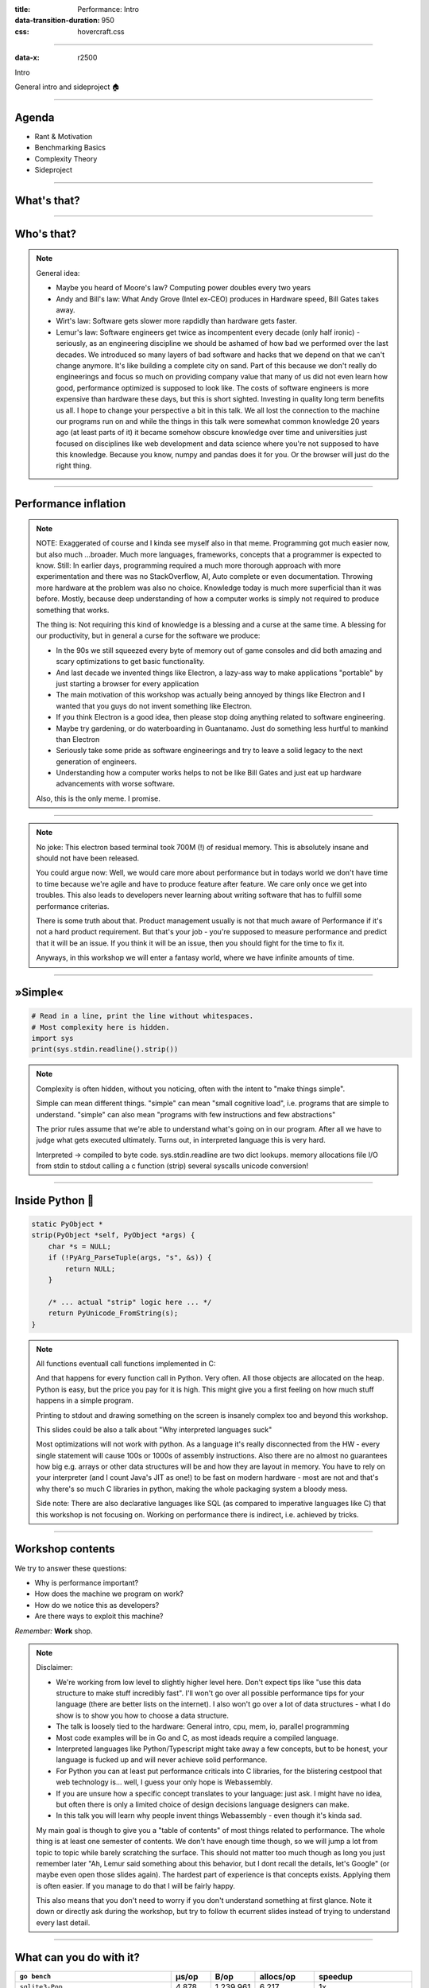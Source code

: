 :title: Performance: Intro
:data-transition-duration: 950
:css: hovercraft.css

----

:data-x: r2500

.. class:: chapter

   Intro

General intro and sideproject 🏠

----

Agenda
======

* Rant & Motivation
* Benchmarking Basics
* Complexity Theory
* Sideproject

.. image:: images/door.svg
   :width: 42%

----

What's that?
============

.. image:: images/moores_law.png
   :width: 100%

----

Who's that?
===========

.. image:: images/bill_taketh.jpg
   :width: 100%

.. note::

    General idea:

    * Maybe you heard of Moore's law? Computing power doubles every two years
    * Andy and Bill's law: What Andy Grove (Intel ex-CEO) produces in Hardware speed, Bill Gates takes away.
    * Wirt's law: Software gets slower more rapdidly than hardware gets faster.
    * Lemur's law: Software engineers get twice as incompentent every decade (only half ironic) - seriously, as an engineering discipline we should be
      ashamed of how bad we performed over the last decades. We introduced so many layers of bad software and hacks that we depend on that we can't
      change anymore. It's like building a complete city on sand. Part of this because we don't really do engineerings and focus so much on providing
      company value that many of us did not even learn how good, performance optimized is supposed to look like. The costs of software engineers
      is more expensive than hardware these days, but this is short sighted. Investing in quality long term benefits us all.
      I hope to change your perspective a bit in this talk. We all lost the connection to the machine our programs run on and while the things in this
      talk were somewhat common knowledge 20 years ago (at least parts of it) it became somehow obscure knowledge over time and universities just focused
      on disciplines like web development and data science where you're not supposed to have this knowledge. Because you know, numpy and pandas does it for you.
      Or the browser will just do the right thing.

----

Performance inflation
======================

.. image:: images/meme.jpg
   :width: 100%

.. note::

    NOTE: Exaggerated of course and I kinda see myself also in that meme. Programming got much easier now, but also much ...broader. Much more languages,
    frameworks, concepts that a programmer is expected to know. Still: In earlier days, programming required a much more thorough approach with more experimentation
    and there was no StackOverflow, AI, Auto complete or even documentation. Throwing more hardware at the problem was also no choice.
    Knowledge today is much more superficial than it was before. Mostly, because deep understanding of how a computer works is simply not required to produce something that works.

    The thing is: Not requiring this kind of knowledge is a blessing and a curse at the same time. A blessing for our productivity, but
    in general a curse for the software we produce:

    * In the 90s we still squeezed every byte of memory out of game consoles and did both amazing and scary optimizations to get basic functionality.
    * And last decade we invented things like Electron, a lazy-ass way to make
      applications "portable" by just starting a browser for every application
    * The main motivation of this workshop was actually being annoyed by things like Electron
      and I wanted that you guys do not invent something like Electron.
    * If you think Electron is a good idea, then please stop doing anything related to software engineering.
    * Maybe try gardening, or do waterboarding in Guantanamo. Just do something less hurtful to mankind than Electron
    * Seriously take some pride as software engineerings and try to leave a solid legacy to the next generation of engineers.
    * Understanding how a computer works helps to not be like Bill Gates and just eat up hardware advancements with
      worse software.

    Also, this is the only meme. I promise.

----

.. image:: images/hyper.png
   :width: 100%

.. note::

   No joke: This electron based terminal took 700M (!) of residual memory.
   This is absolutely insane and should not have been released.

   You could argue now: Well, we would care more about performance but in todays world
   we don't have time to time because we're agile and have to produce feature after feature.
   We care only once we get into troubles. This also leads to developers never learning about
   writing software that has to fulfill some performance criterias.

   There is some truth about that. Product management usually is not that much aware of Performance
   if it's not a hard product requirement. But that's your job - you're supposed to measure performance
   and predict that it will be an issue. If you think it will be an issue, then you should fight for
   the time to fix it.

   Anyways, in this workshop we will enter a fantasy world, where we have infinite amounts of time.

----

»Simple«
========

.. code-block:: python

    # Read in a line, print the line without whitespaces.
    # Most complexity here is hidden.
    import sys
    print(sys.stdin.readline().strip())


.. note::

    Complexity is often hidden, without you noticing, often with the intent to "make things simple".

    Simple can mean different things.
    "simple" can mean "small cognitive load", i.e. programs that are simple to understand.
    "simple" can also mean "programs with few instructions and few abstractions"

    The prior rules assume that we're able to understand what's going on
    in our program. After all we have to judge what gets executed ultimately.
    Turns out, in interpreted language this is very hard.

    Interpreted -> compiled to byte code.
    sys.stdin.readline are two dict lookups.
    memory allocations
    file I/O from stdin to stdout
    calling a c function (strip)
    several syscalls
    unicode conversion!

----

Inside Python 🐍
================

.. code-block:: c

    static PyObject *
    strip(PyObject *self, PyObject *args) {
        char *s = NULL;
        if (!PyArg_ParseTuple(args, "s", &s)) {
            return NULL;
        }

        /* ... actual "strip" logic here ... */
        return PyUnicode_FromString(s);
    }

.. note::

   All functions eventuall call functions implemented in C:

   And that happens for every function call in Python. Very often.
   All those objects are allocated on the heap. Python is easy, but the price you pay for it
   is high. This might give you a first feeling on how much stuff happens in a simple program.

   Printing to stdout and drawing something on the screen is insanely complex too and beyond
   this workshop.

   This slides could be also a talk about "Why interpreted languages suck"

   Most optimizations will not work with python.
   As a language it's really disconnected from the HW - every single statement
   will cause 100s or 1000s of assembly instructions. Also there are no almost
   no guarantees how big e.g. arrays or other data structures will be and how
   they are layout in memory. You have to rely on your interpreter (and I count
   Java's JIT as one!) to be fast on modern hardware - most are not and that's
   why there's so much C libraries in python, making the whole packaging system
   a bloody mess.

   Side note: There are also declarative languages like SQL (as compared to
   imperative languages like C) that this workshop is not focusing on. Working
   on performance there is indirect, i.e. achieved by tricks.

----

Workshop contents
=================

We try to answer these questions:

- Why is performance important?
- How does the machine we program on work?
- How do we notice this as developers?
- Are there ways to exploit this machine?

*Remember:* **Work** shop.

.. note::

    Disclaimer:

    * We're working from low level to slightly higher level here. Don't expect tips like "use this data structure to make
      stuff incredibly fast". I'll won't go over all possible performance tips for your language (there are better
      lists on the internet). I also won't go over a lot of data structures - what I do show is to show you how to choose
      a data structure.
    * The talk is loosely tied to the hardware: General intro, cpu, mem, io, parallel programming
    * Most code examples will be in Go and C, as most ideads require a compiled language.
    * Interpreted languages like Python/Typescript might take away a few concepts, but to be honest,
      your language is fucked up and will never achieve solid performance.
    * For Python you can at least put performance criticals into C libraries, for the blistering cestpool
      that web technology is... well, I guess your only hope is Webassembly.
    * If you are unsure how a specific concept translates to your language: just ask. I might have no idea,
      but often there is only a limited choice of design decisions language designers can make.
    * In this talk you will learn why people invent things Webassembly - even though it's kinda sad.

    My main goal is though to give you a "table of contents" of most things related to performance.
    The whole thing is at least one semester of contents. We don't have enough time though, so we will
    jump a lot from topic to topic while barely scratching the surface. This should not matter too much
    though as long you just remember later "Ah, Lemur said something about this behavior, but I dont recall
    the details, let's Google" (or maybe even open those slides again). The hardest part of experience
    is that concepts exists. Applying them is often easier. If you manage to do that I will be fairly happy.

    This also means that you don't need to worry if you don't understand something at first glance. Note it down
    or directly ask during the workshop, but try to follow th ecurrent slides instead of trying to understand
    every last detail.

----

What can you do with it?
========================


.. list-table::
   :widths: 40 10 10 15 25
   :header-rows: 1
   :class: list-table

   * - ``go bench``
     - μs/op
     - B/op
     - allocs/op
     - speedup
   * - ``sqlite3-Pop``
     - 4.878
     - 1.239.961
     - 6.217
     - 1x
   * - ``sqlite3-Push``
     - 2.420
     - 688.887
     - 32.034
     - 1x
   * - ``timeq-Pop``
     - 35
     - 232
     - 4
     - 136x
   * - ``timeq-Push``
     - 61
     - 98
     - 3
     - 39x


OP = Push/Pop 2k Items with 40 Bytes each.

https://github.com/sahib/timeq

.. note::

    It may not look like it, but this was the slide I put the most work into.

    I wrote a persistent priority queue in Go. It's kinda fast.
    At the end of the workshop you should be able to understand why it is fast
    and why it's designed that way. Maybe you can even improve it!

    By the way, this doesn't mean that SQLite is bad. It's a general purpose database
    that was forced into being a priority queue. There are obviously some assumptions
    that allow better performance.

----

Was it worth it?
================

* Choosing SQLite is an absolutely sane decision.
* Building your own database probably not so much.
* Designing/testing a production-grade DB is hard.
* Handling edgecases & errors gracefully is even worse.
* It's 50x faster, but it took 50x the work.
* Still, you should know how, if you have to.

.. note::

   At time of writing, timeq has roughly 1.5k lines of code.
   The amount of testcode is about the same amount. However,
   SQLite has 173x times the amount of test code and is readily packaged.

----

What's not in here?
===================

- An exhausting list of tips. You'd forget them.
- A full lecture on algorithm and data structures.
- A lecture you just have to listen to make it click.
- Language specific optimization techniques.
- Performance in distributed systems.
- Application specific performance tips (*Networking, SQL, Marshalling, IPC* ...)

.. note::

   Google: I mean that. After the workshop you know what to google for. Hopefully.

   There are plenty free online courses and many books. I can't really recommend one,
   as my lecture in university is also already 10 years ago now.

   Languages: includes C, Go, Python and a bit of Bash though.
   Most code examples are written with compiled languages in mind.
   Users of interpreted languages may find some things unintuitive.

   Check that "interpreted" and "compiled" is a known distinction.

----

Help!
=====

- This workshop is written in a markup language (`.rst`).
- Almost every slide has speaker notes.
- I tried to make them generally understandable.
- If you need more background, read them:

`Link to Github <https://github.com/sahib/misc/blob/master/performance/1_intro.rst#workshop-contents>`_

----

Experiments mandatory 🥼
========================

You'll write your own *cute* database:

* You can group up or do it on our own.
* You can use your favourite language.
* You can always ask me outside or in the workshop about your progress and problems.

.. note::

   But do the database for yourself, not for me. Also, not every topic in
   the slides has to be present in your database. I'm only sharing general ideads
   here, not implementation tips. You don't have to remember all of them,
   but hopefully you will take away the core thoughts behind those ideads.

   Also, please note that I'm not expert in everything myself. I do those
   workshops to educate myself on a certain topic. Also, I'm guilty of breaking
   most of the "tips" I give in this talk. That should not come as a surprise,
   as every rule is made to be broken. Most of the time for stupid reasons
   though.

   This might serve as career tip though: If you want to deep dive into a certain
   topic, then prepare a presentation about it. If you're able to explain it to
   others, then you're probably kind of good in it.

   So: this is also some kind of test for myself.

----

What is optimization?
=====================

Please define it in your words.

.. note::

   In computer science, optimization is the process of modifying
   a software system to make some aspect of it work more efficiently
   or use fewer resources. -- Wikipedia

   The "fewer resources" is the more important bit. See yourself as tenant
   of resources like CPU, Mem, disk, network, dbs, ... that you share with
   other tenants of the same system. Be nice to other tenants, don't just
   make your own life pleasant.

----

When to optimize?
=================

If **performance requirements** are not met **and** when doing so does not hurt other requirements.

.. note::

    Wait, there are such requirements?

    Most of us do implicit requirements: Does it feel fast enough?
    So probably more often than you do now.

    Other requirements: Maintenability and readability e.g.
    or correctness.

----

Questions to ask:
=================

* On what kind of system the software will run on?
* How many requests will there be in parallel?
* What kind of latency is the user willing to accept? (*Games, Websites, ATMs*, ...)
* How much scaling is expected in the next time?
* How long can we do without? Do we need it now?
* Will my technology choice be a bottleneck? (*Python, React, Electron, ...*)
* Does *EdgeCaseX* need to perform well?
* Are the optimizations worth the risk/effort?
* ...

.. note::

   It's your job to figure out the performance requirements. Your PM will likely not be
   technical enough to set realisitc goals, so you need to discuss with him what kind
   of use cases you have and what kind of performance is acceptable for them (the latter is your part)
   Figure out possible edge cases together (i.e. pathological use cases bringing down your requirement)
   The engineer is the driver of the conversation, as he know's where the problems are.

   Do some basic calculations based on these questions and add X to your goals. Those are your
   requirements.

----

When not to optimize?
=====================

.. class:: quote

    Programmers waste enormous amounts of time thinking about, or worrying about, the speed of noncritical parts of their programs, and these attempts at efficiency actually have a strong negative impact when debugging and maintenance are considered. We should forget about small efficiencies, say about 97% of the time: **premature optimization is the root of all evil.** Yet we should not pass up our opportunities in that critical 3%.

| (Donald Knuth)

.. image:: images/knuth.jpg
   :width: 35%
   :class: knuth

.. note::

   I used the full quote here, since it's often abbreviated as "premature optimization is the root of all evil" which
   has a totally different meaning.

   Many programmers just asked "how fast can it be?" and not "how fast should it be?"
   That's a fine question for personal learning but not for an actual product where time is a resource.

   If you don't have a problem you really should not do anything.
   It is difficult to define what a "problem" is.

   Electron apparently defined that it's not a problem if low-memory devices
   can't use their framework.

----

Huh, premature?
===============

.. image:: images/premature_optimization_flowchart.png
   :width: 35%

**Reminder:** *It does not matter how fast you compute a wrong result.*

.. note::

   Proof: There's a xkcd for everything.

   The main point is: Take your time to do things the right away. Don't drop the pen
   when it worked for the first time and didn't feel slow, really take some to measure.

   However, don't just blindly optimize things before you measured or optimize the small
   things after measuring.

   Optimizations come at a price. It's usually more and harder code to maintain (and if not,
   why didn't you do it in the first place?) or they have some other disadavntages (an index
   in a database for example slows drown writes and needs space!). Is it worth the risk?

----

The mantra
==========

1. Make it correct.
2. Make it beautiful.
3. Make it fast.

In that order. Don't jump.

.. note::

    Often enough we do not even get to step 2 though. Sometimes not even step 1 :D
    Making things fast should always be a consideration. Software is not done once
    you are happy with the beautiful abstractions you found.

----

How do I measure?
=================

In a reproducible environment.

(`Best practices <https://gernot-heiser.org/benchmarking-crimes.html>`_)

.. image:: diagrams/1_how_do_i_measure.svg
   :width: 100%

.. note::

   Only ever compare apples with apples. Don't compare numbers
   between:

   * Different machines.
   * Different runs with different load on the same machine.
   * Different inputs.
   * Different implementations if they do not produce the same results.

   Use benchmarks primarily to compare numbers of older benchmarks.
   And if you have to compare different implementations: Stay fair.

   Profiling    = Performance debugging.
   Benchmarking = Performance testing (i.e. ware optimizations still working?)


----

Example: Go
===========

.. code-block:: go

    func BenchmarkFoo(b *testing.B) {
        possiblyExpensiveSetup()
        b.ResetTimer()
        for i := 0; i < b.N; i++ {
            functionUnderTest()
        }
    }


.. note::

   Example taken from here: https://www.p99conf.io/2023/08/16/how-to-write-accurate-benchmarks-in-go/

   (it also has some good tips about many accidents that might happen, we'll see some of them later)

----

How to optimize?
================

* Do less work.
* Do the same work faster.
* Do the work at the same time.
* Do it in another order.

.. note::

    Examples:

    * Use a different data structure (map vs btree)
    * Do things like caching.
    * threads, processes, coroutines.
    * Do not wait for the longest part to finish to continue

    Rules stolen from here: https://eblog.fly.dev/startfast.html

----

Measurement first
=================

Requires a strong understanding of your program and experience.

* No way around measurements as **first** step.
* A certain level of experience helps.
* The model of your program in your head
  is different to what gets actually executed.

.. note::

    No short answer and no shortcuts to this.
    It will be a long journey and this is workshop will be only a step on the journey.
    Very many different languages, OS (Python, Go) and many different applications
    (SQL - 90%: just add an index) that cannot all be covered.

    Example: If an application starts slow, then do you know what happens on startup?
    Maybe not - but it's important to take the right decisions.

----

Hot section
===========

.. code-block:: go
   :number-lines: 1

    func process(b []byte) {
        if(edgeCaseCondition) {
            // ...
        }

        for i := 0; i < len(b); i++ {
            for j := i; j < len(b); j++ {
                b[i] = magicCalculation(b, i, j)
            }

            if i == len(b) - 1 {
                for j := 0; j < len(b); j++ {
                    b[j] *= 2;
                }
            }
        }
    }

.. note::

    The Hot section is the path through your programs that is taken
    most often. This path defines the order in which you should optimize.
    If you optimize some edge case that is only taken 1% of the time,
    then the speedup of your optimization is also only worth 1%, because
    99% of your program is still as slow as before.

    How to find the path? Tools like pprof can find it, but also coverage
    tools or even debuggers can help you find them. Chances are that you
    the Hot section for your module anyways.

    Other related terms are "Hot section" or "tight loop".

    A related term is "slow path". This is often the path taken by a program
    that hits some edge case. Edge cases are often (purposefully) not optimized
    for, instead we generally optimize for the common "fast path".

----

A rule of thumb 👍
==================

**Go from big to small**:

1. Do the obvious implementation first.
2. Check if your requirements are met.
3. If not, find the **biggest** hot section.
4. Optimize it and repeat from step 1.

.. note::

    1. "obvious" depends a lot on experience. Example: Open a CSV file 10k times
       to extract a single row because you have a convenience function.
       Do not use this as excuse for bad software.
    2. If you don't have concrete functional/performance requirements, make some.
    3. We are incredible bad at guessing! Never ever skip this step!
    4. Never mix up this order.

    Step 3 is the most difficult one. You should start measuring the full speed of your program
    then of one module and so on until you know what part consumes the most time/resources.

----

Theory: Complexity
==================

* Algorithms/Structures can be divided in classes.
* General types are **time** and **space** complexity.
* Each divided in **worst, best & average case**.
* For datastructures specific operations are scored.
* Complexity classes are given in Big-O notation.

.. note::

   It's a bit like Pokemon for algorithms.
   "Merge sort, use worst case on quick sort!"
   "It's very effective!"

   Good example (thanks Alex): https://sortvisualizer.com
   (compare quick sort and merge sort)

   The general idea is to have a function that relates the number
   of elements given to an algorithm to the number of operations the
   algorithm has to do to produce a result.

----

Theory: Big-O Notation
======================

.. image:: images/bigo.svg
    :width: 100%

https://www.bigocheatsheet.com

.. note::

    O(1) -> constant
    O(n) -> linear
    O(log n) -> logarithmic
    O(n * log n) -> sorting
    O(n ** x) -> polynomial
    O(x ** n) -> exponential
    O(n!) -> fucktorial (oops, typo)

    Data structures and algorithms:

    -> Some have better space / time complexity.
    -> Most have tradeoffs, only few are universally useful like arrays / hash tables
    -> Some are probalibisitic: i.e. they save you work or space at the expense of accuracy (bloom filters)
    -> Difference between O(log n) and O(1) is not important most of the time. (database developers might disagree here though)

    For small n the difference doe snot mattern. It can be difficult to figure out what "n" is small.

----

Complexity exercises:
=====================

1. *Time* complexity of *Bubble Sort*?
2. *Time* complexity of *Binary Search* (*worst* & *best*)?
3. *Space* complexity of *Merge Sort* versus *Quick Sort*?
4. *Removing* an element from an *Array* vs a *Linked List*?
5. *Best/Worst* case time complexity of *Get/Set* of *Dicts*?
6. *Space complexity* of a *Dict*?

.. note::

   1. O(n**2)
   2. O(log2 n) (both)
   3. O(n) vs O(1)
   4. O(n) vs O(1)
   5. O(1) and O(n) (but much more expensive than an array index)
   6. O(n)

   Makes you wonder why you don't use hash maps all the time?
   Indeed they are a wonderful invention, but:

   * get is still much more expensive than an array index.
   * collisions can happen, making things inefficient.
   * range queries and sorting are impossible.
   * self balancing trees have O(log n) for get/set but are stable.

----

</Data structures lecture>
==========================

.. image:: images/book_algorithm.png
   :width: 50%

That's all. Go and remember a list of:

* Sorting algorithms (+ external sorting)
* Common & some specialized data structures.
* Typical algorithms like binary search.
* **How much space common types use.**
* Levenshtein, Graphs, Backtracking, ...
* ...whatever is of interest to you.

.. note::

   Data structures and algorithms is something you gonna have to learn yourself.
   Would totally go over the scope of this workshop and does not work as frontal lecture.

   Do not ignore primitive algorithms like bubble sort.
   Remember: Fancy algorithms are slow when n is small, and n is usually small.

----

Performance metrics
===================

Automated tests that assert the *performance requirements* of a piece of code
by computing **performance metrics** and...

* ...either plot them for human consumption.
* ...compare against old versions.
* ...compare against constant thresholds.

.. note::

   Collect possible performance metrics (unit in parans):

   * Execution time (time, cpu cycles)
   * Latency (time)
   * Throughput (IO, bytes/sec)
   * Memory (allocations, peak, total bytes)

   NOTE: Execution is heavily tied to hardware.

   For CI/CD tools you can use something like this:

   https://github.com/dandavison/chronologer

   In an ideal world, performance requirements are tested just like
   normal functional requirements.

   Challenges:

   * Different machines that benchmarks run on.
   * Only comparison between releases makes sense.

   Makes sense only for big projects. Many projects have
   their own set of scripts to do this. I'm not aware of a standard solution.

----

Humans vs Magnitudes
====================

`Interactive Latency Visualization <https://colin-scott.github.io/personal_website/research/interactive_latency.html>`_

**Optimize bottom up:**

.. image:: images/cache_pyramid.jpg
   :width: 100%


.. note::

    Network is far below that.

----

Profiling
=========

.. code-block:: bash

    # Just the total time is already helpful.
    $ time <some-command>

    # Better: With statistics.
    $ hyperfine <some-command>

.. note::

   Profiling is usually used for finding a bottleneck.
   Basically a throw away benchmark, like a non-automated, manual test.

   So most of the time the terms can be used interchangeably.

   * Run several times.
   * If the variance is not big, take the maximum.
   * If the variance is rather large, use min...max.

----

Sideproject
===========

.. class:: quote

    What I cannot create, I do not understand.

| (Richard Feynman)

.. note::

   Words don't cut it. To understand something you have to lay your hands on something
   and start exploring. Workshop is about tacit knowledge, you have to connect the little dots
   on my slides by working on this small slide project. I can only show you things, not understand and
   learn it for you.

   tacit = unausgeprochen

   I will share a sort of reference implementation some time after the workshop. There is no one right
   solution, but I will try to keep my solution well understandable and documented.

----

Memory only #1
==============

.. code-block:: go

    type KV map[string][]byte

    func (kv *KV) Get(key string) []byte {
        return kv[key]
    }

    func (kv *KV) Set(key string, val []byte) {
        return kv[key] = val
    }

----

Memory only #2
==============


.. code-block:: go

    func (kv *KV) sync() {
        var b bytes.Buffer
        for k, v := range kv {
            b.WriteString(fmt.Sprintf("%s=%s\n", k, v))
        }
        return ioutil.WriteFile("/blah", b.Bytes(), 0644)
    }

    func load() *KV {
        data, err := ioutil.ReadFile("/blah")
        // ... parse file and assign to map ...
        return kv
    }

.. note::

   Obvious issue: It's all in the memory. If you need more entries than you have RAM
   you're in for a bad time.

   You could use a big in-memory hash table and sync that to disk sometimes.

   When do you call sync()? After every write? Inefficient.
   Less often? Then you will suffer data loss on power loss or crash.

   Sounds impractical, but surprise: Redis actually works this way. They do not
   use a hash map internally though, but a tree structure as index. Oh, and
   they perform most work in a single thread. Still fast, but you have to
   consider its drawbacks.

   Technical detail: Redis relies on the OS' paging mechanism, assuming that not every key
   in the database is used all the time. This allows to allocate a lot of memory, but to let
   the OS do the heavy lifting in the background to actually use a small portion of it only.
   This will be covered more in the memory chapter under "virtual memory".

----

Append only
============

.. code-block:: bash

    init() {
        touch ./db
    }

    set() {
        printf "%s=%s\n" "$1" "$2" >> ./db
    }

    get() {
        grep "^$1=" ./db | tail -1 | cut -d= -f2-
    }


.. note::

    Simple append only write, get() reads only the last value.
    Every update of an existing key writes it again.

    Terribly slow because get needs to scan the whole db, but
    very easy to implement and set is pretty fast. If you hardly
    ever call get then this might be a viable solution.

----

Indexed
========

.. code-block:: go

    type KV map[string]int64

    func (kv *KV) Set(key string, val []byte) {
        // 1. Build entry with key and value.
        // 2. Append entry to end of db file.
        // 3. Update key-value index with offset.
    }

    func (kv *KV) Get(key string) []byte {
        // 1. Get offset & seek to it.
        // 2. Read value from db file at offset.
    }

.. note::

    This is actually already quite nice and I would be happy if you guys can
    implement it like that already.

    This approach is called "log structured", because values are handled
    like a stream of logs, just timestamped (or offset stamped) data.

    We can handle any number of values as long as we do not run out of memory.
    If we throw in a little caching, we could probably get decent performance.
    This would also be a decent usage for something called `mmap` which we will
    look into later in this series.

    When loading the db file, we can reconstruct the index map easily.

    Problems:

    * There will be many duplicates if we update the same keys over and over.
    * The database file will grow without bound. Might turn out problematic.
    * There may only be one writer at a point (race condition between size of db
      and actual write).

----

Segmented
=========

.. image:: diagrams/1_segments.svg
   :width: 100%

.. note::

    Solution:

    1. If the db file gets too big (> 32M), start a new one.
    2. Old one gets compacted in background (i.e. duplicates get removed)
    3. Index structure remembers what file we need to read.

    The compaction step can be easily done in the background.

    Open issues:

    * We still need to have all keys in memory.
    * Range queries are kinda impossible.
    * We can't delete stuff.

    TODO(FEEDBACK): Insert another step here to explain that we can replace the map ("memory segment") with a btree. Also explain roughly what a btree is.

----

Deletion
========

.. image:: images/tombstones.png
   :width: 50%

.. note::

   When we want to delete something, we just write a special value
   that denotes that this key was deleted. If a tombstone is the last
   value then the key is gone. Compaction can use it to clean up old
   traces of that value.

   At this point we already build a key value store that is used out there: Bitcask.

----

Range queries
=======================

.. image:: diagrams/1_lsm.svg
   :width: 100%

.. note::

    Change approach quite a bit:

    1. Keep a batch of key-value pairs in memory, but sorted by key.
    2. If batch gets too big, then swap to disk.
    3. Keep every 100th key in the offset index.
    4. If key not in index, go to file and scan the range.

   This technique is called a Log-Structured-Merge tree (LSM).

   "tree" because usually a tree is used instead of a hash table for easy handling,
   but this is not strictly necessary and the main point of the concept.

   Since the index can be "sparse" (not all keys need to be stored), we have very
   fine grained control over memory usage. Worst thing is a bit of extra scanning
   in the file.

   Open problems:

   * Get on non-existing keys.
   * Crash safety

----

WAL 🐋
================

.. image:: diagrams/1_wal.svg
   :width: 100%

.. note::

    What if a crash occurs before things get written to disk?

    We have to use a WAL like above! On a crash we can reconstruct the memory index from it.
    Postgres and many other databases make use of this technique too.

----

Fynn!
=====

|

.. class:: big-text

    🏁

|

.. note::

   I left quite some details out, but that's something you should be able to figure out.


.. class:: next-link

    **Next:** `CPU <../2_cpu/index.html>`_: The secrets of the computer 🧠
